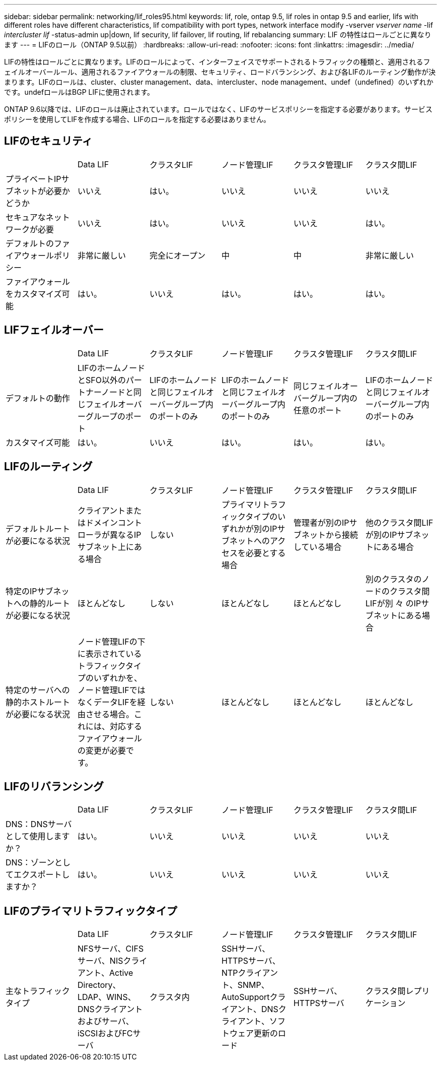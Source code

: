 ---
sidebar: sidebar 
permalink: networking/lif_roles95.html 
keywords: lif, role, ontap 9.5, lif roles in ontap 9.5 and earlier, lifs with different roles have different characteristics, lif compatibility with port types, network interface modify -vserver _vserver name_ -lif _intercluster lif_ -status-admin up|down, lif security, lif failover, lif routing, lif rebalancing 
summary: LIF の特性はロールごとに異なります 
---
= LIFのロール（ONTAP 9.5以前）
:hardbreaks:
:allow-uri-read: 
:nofooter: 
:icons: font
:linkattrs: 
:imagesdir: ../media/


[role="lead"]
LIFの特性はロールごとに異なります。LIFのロールによって、インターフェイスでサポートされるトラフィックの種類と、適用されるフェイルオーバールール、適用されるファイアウォールの制限、セキュリティ、ロードバランシング、および各LIFのルーティング動作が決まります。LIFのロールは、cluster、cluster management、data、intercluster、node management、undef（undefined）のいずれかです。undefロールはBGP LIFに使用されます。

ONTAP 9.6以降では、LIFのロールは廃止されています。ロールではなく、LIFのサービスポリシーを指定する必要があります。サービスポリシーを使用してLIFを作成する場合、LIFのロールを指定する必要はありません。



== LIFのセキュリティ

|===


|  | Data LIF | クラスタLIF | ノード管理LIF | クラスタ管理LIF | クラスタ間LIF 


| プライベートIPサブネットが必要かどうか | いいえ | はい。 | いいえ | いいえ | いいえ 


| セキュアなネットワークが必要 | いいえ | はい。 | いいえ | いいえ | はい。 


| デフォルトのファイアウォールポリシー | 非常に厳しい | 完全にオープン | 中 | 中 | 非常に厳しい 


| ファイアウォールをカスタマイズ可能 | はい。 | いいえ | はい。 | はい。 | はい。 
|===


== LIFフェイルオーバー

|===


|  | Data LIF | クラスタLIF | ノード管理LIF | クラスタ管理LIF | クラスタ間LIF 


| デフォルトの動作 | LIFのホームノードとSFO以外のパートナーノードと同じフェイルオーバーグループのポート | LIFのホームノードと同じフェイルオーバーグループ内のポートのみ | LIFのホームノードと同じフェイルオーバーグループ内のポートのみ | 同じフェイルオーバーグループ内の任意のポート | LIFのホームノードと同じフェイルオーバーグループ内のポートのみ 


| カスタマイズ可能 | はい。 | いいえ | はい。 | はい。 | はい。 
|===


== LIFのルーティング

|===


|  | Data LIF | クラスタLIF | ノード管理LIF | クラスタ管理LIF | クラスタ間LIF 


| デフォルトルートが必要になる状況 | クライアントまたはドメインコントローラが異なるIPサブネット上にある場合 | しない | プライマリトラフィックタイプのいずれかが別のIPサブネットへのアクセスを必要とする場合 | 管理者が別のIPサブネットから接続している場合 | 他のクラスタ間LIFが別のIPサブネットにある場合 


| 特定のIPサブネットへの静的ルートが必要になる状況 | ほとんどなし | しない | ほとんどなし | ほとんどなし | 別のクラスタのノードのクラスタ間LIFが別 々 のIPサブネットにある場合 


| 特定のサーバへの静的ホストルートが必要になる状況 | ノード管理LIFの下に表示されているトラフィックタイプのいずれかを、ノード管理LIFではなくデータLIFを経由させる場合。これには、対応するファイアウォールの変更が必要です。 | しない | ほとんどなし | ほとんどなし | ほとんどなし 
|===


== LIFのリバランシング

|===


|  | Data LIF | クラスタLIF | ノード管理LIF | クラスタ管理LIF | クラスタ間LIF 


| DNS：DNSサーバとして使用しますか？ | はい。 | いいえ | いいえ | いいえ | いいえ 


| DNS：ゾーンとしてエクスポートしますか？ | はい。 | いいえ | いいえ | いいえ | いいえ 
|===


== LIFのプライマリトラフィックタイプ

|===


|  | Data LIF | クラスタLIF | ノード管理LIF | クラスタ管理LIF | クラスタ間LIF 


| 主なトラフィックタイプ | NFSサーバ、CIFSサーバ、NISクライアント、Active Directory、LDAP、WINS、DNSクライアントおよびサーバ、iSCSIおよびFCサーバ | クラスタ内 | SSHサーバ、HTTPSサーバ、NTPクライアント、SNMP、AutoSupportクライアント、DNSクライアント、ソフトウェア更新のロード | SSHサーバ、HTTPSサーバ | クラスタ間レプリケーション 
|===
